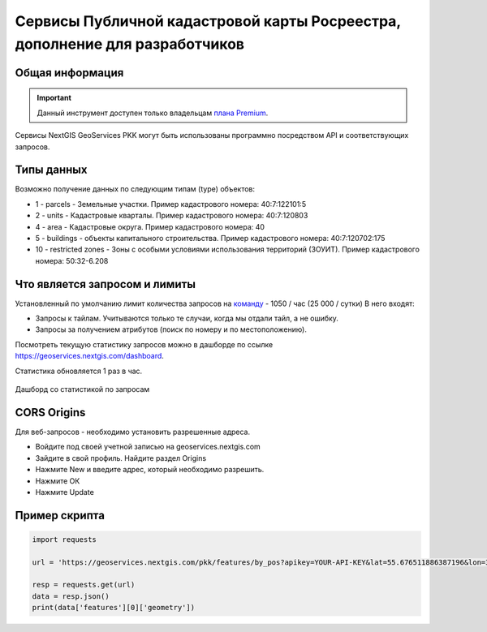 .. _nggeos_pkk_dev:


Сервисы Публичной кадастровой карты Росреестра, дополнение для разработчиков
==========================================================================

Общая информация
------------------

.. important::
   Данный инструмент доступен только владельцам `плана Premium <https://nextgis.ru/nextgis-com/plans>`_.

Сервисы NextGIS GeoServices PKK могут быть использованы программно посредством API и соответствующих запросов.

.. _nggeos_pkk_data_type:

Типы данных
----------------

Возможно получение данных по следующим типам (type) объектов:

* 1 - parcels - Земельные участки. Пример кадастрового номера: 40:7:122101:5
* 2 - units - Кадастровые кварталы. Пример кадастрового номера: 40:7:120803
* 4 - area - Кадастровые округа. Пример кадастрового номера: 40
* 5 - buildings - объекты капитального строительства. Пример кадастрового номера: 40:7:120702:175
* 10 - restricted zones - Зоны с особыми условиями использования территорий (ЗОУИТ). Пример кадастрового номера: 50:32-6.208

.. _nggeos_pkk_limits:

Что является запросом и лимиты
--------------------------------

Установленный по умолчанию лимит количества запросов на `команду <https://docs.nextgis.ru/docs_ngcom/source/create.html#ngcom-team-management>`_ - 1050 / час (25 000 / сутки)
В него входят:

- Запросы к тайлам. Учитываются только те случаи, когда мы отдали тайл, а не ошибку.
- Запросы за получением атрибутов (поиск по номеру и по местоположению).

Посмотреть текущую статистику запросов можно в дашборде по ссылке https://geoservices.nextgis.com/dashboard.

Статистика обновляется 1 раз в час.

.. figure:: _static/dashboard.png
   :name: dashboard
   :align: center
   :width: 20cm

   Дашборд со статистикой по запросам

.. _nggeos_pkk_cors_origins:

CORS Origins
-------------

Для веб-запросов - необходимо установить разрешенные адреса. 

* Войдите под своей учетной записью на geoservices.nextgis.com
* Зайдите в свой профиль. Найдите раздел Origins
* Нажмите New и введите адрес, который необходимо разрешить.
* Нажмите ОК
* Нажмите Update

.. _nggeos_pkk_example:

Пример скрипта
------------------

.. code-block:: bash
    
    import requests
    
    url = 'https://geoservices.nextgis.com/pkk/features/by_pos?apikey=YOUR-API-KEY&lat=55.676511886387196&lon=37.587604244740675&types=1'
    
    resp = requests.get(url)
    data = resp.json()
    print(data['features'][0]['geometry'])


